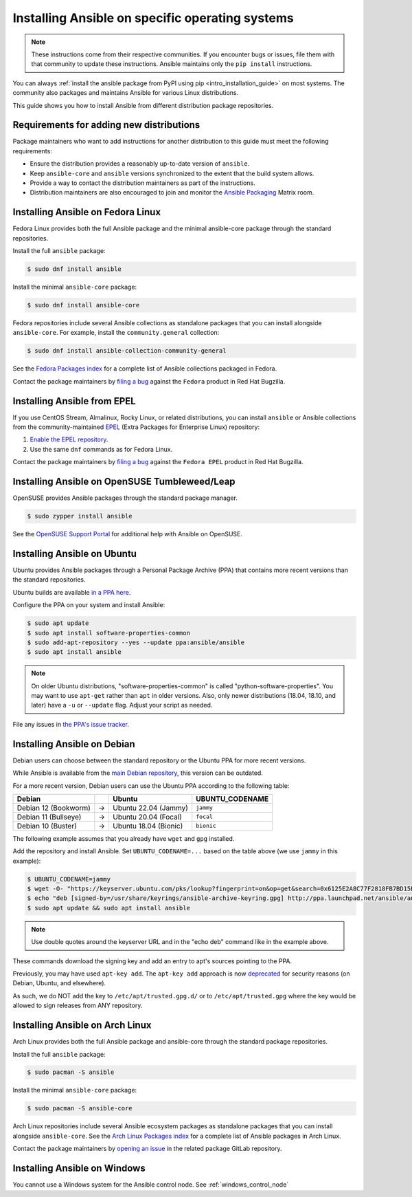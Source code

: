 .. _installing_distros:

Installing Ansible on specific operating systems
================================================

.. note:: 
   These instructions come from their respective communities. 
   If you encounter bugs or issues, file them with that community to update these instructions. 
   Ansible maintains only the ``pip install`` instructions.

You can always :ref:`install the ansible package from PyPI using pip <intro_installation_guide>` on most systems.
The community also packages and maintains Ansible for various Linux distributions.

This guide shows you how to install Ansible from different distribution package repositories.

Requirements for adding new distributions
-----------------------------------------

Package maintainers who want to add instructions for another distribution to this guide must meet the following requirements:

* Ensure the distribution provides a reasonably up-to-date version of ``ansible``.
* Keep ``ansible-core`` and ``ansible`` versions synchronized to the extent that the build system allows.
* Provide a way to contact the distribution maintainers as part of the instructions.
* Distribution maintainers are also encouraged to join and monitor the `Ansible Packaging <https://matrix.to/#/#packaging:ansible.com>`_ Matrix room.

.. contents::
  :local:

Installing Ansible on Fedora Linux
----------------------------------

Fedora Linux provides both the full Ansible package and the minimal ansible-core package through the standard repositories.

Install the full ``ansible`` package:

.. code-block:: bash

    $ sudo dnf install ansible

Install the minimal ``ansible-core`` package:

.. code-block:: bash

    $ sudo dnf install ansible-core

Fedora repositories include several Ansible collections as standalone packages that you can install alongside ``ansible-core``.
For example, install the ``community.general`` collection:

.. code-block:: bash

   $ sudo dnf install ansible-collection-community-general

See the `Fedora Packages index <https://packages.fedoraproject.org/search?query=ansible-collection>`_
for a complete list of Ansible collections packaged in Fedora.

Contact the package maintainers by `filing a bug <https://bugzilla.redhat.com/enter_bug.cgi>`_ against the ``Fedora`` product in Red Hat Bugzilla.

Installing Ansible from EPEL
----------------------------


If you use CentOS Stream, Almalinux, Rocky Linux, or related distributions, you can install ``ansible`` or Ansible collections from the community-maintained `EPEL <https://docs.fedoraproject.org/en-US/epel/>`_ (Extra Packages for Enterprise Linux) repository:

1. `Enable the EPEL repository <https://docs.fedoraproject.org/en-US/epel/#_quickstart>`_.
2. Use the same ``dnf`` commands as for Fedora Linux.

Contact the package maintainers by `filing a bug <https://bugzilla.redhat.com/enter_bug.cgi>`_ against the ``Fedora EPEL`` product in Red Hat Bugzilla.

Installing Ansible on OpenSUSE Tumbleweed/Leap
----------------------------------------------

OpenSUSE provides Ansible packages through the standard package manager.

.. code-block:: bash

    $ sudo zypper install ansible

See the `OpenSUSE Support Portal <https://en.opensuse.org/Portal:Support>`_ for additional help with Ansible on OpenSUSE.

.. _from_apt:

Installing Ansible on Ubuntu
----------------------------

Ubuntu provides Ansible packages through a Personal Package Archive (PPA) that contains more recent versions than the standard repositories.

Ubuntu builds are available `in a PPA here <https://launchpad.net/~ansible/+archive/ubuntu/ansible>`_.

Configure the PPA on your system and install Ansible:

.. code-block:: bash

    $ sudo apt update
    $ sudo apt install software-properties-common
    $ sudo add-apt-repository --yes --update ppa:ansible/ansible
    $ sudo apt install ansible

.. note:: 
   On older Ubuntu distributions, "software-properties-common" is called "python-software-properties". 
   You may want to use ``apt-get`` rather than ``apt`` in older versions. 
   Also, only newer distributions (18.04, 18.10, and later) have a ``-u`` or ``--update`` flag. 
   Adjust your script as needed.

File any issues in `the PPA's issue tracker <https://github.com/ansible-community/ppa/issues>`_.

Installing Ansible on Debian
----------------------------

Debian users can choose between the standard repository or the Ubuntu PPA for more recent versions.

While Ansible is available from the `main Debian repository <https://packages.debian.org/stable/ansible>`_, this version can be outdated.

For a more recent version, Debian users can use the Ubuntu PPA according to the following table:

.. list-table::
  :header-rows: 1

  * - Debian
    -
    - Ubuntu
    - UBUNTU_CODENAME
  * - Debian 12 (Bookworm)
    - ->
    - Ubuntu 22.04 (Jammy)
    - ``jammy``
  * - Debian 11 (Bullseye)
    - ->
    - Ubuntu 20.04 (Focal)
    - ``focal``
  * - Debian 10 (Buster)
    - ->
    - Ubuntu 18.04 (Bionic)
    - ``bionic``

The following example assumes that you already have ``wget`` and ``gpg`` installed.

Add the repository and install Ansible.
Set ``UBUNTU_CODENAME=...`` based on the table above (we use ``jammy`` in this example):

.. code-block:: bash

    $ UBUNTU_CODENAME=jammy
    $ wget -O- "https://keyserver.ubuntu.com/pks/lookup?fingerprint=on&op=get&search=0x6125E2A8C77F2818FB7BD15B93C4A3FD7BB9C367" | sudo gpg --dearmour -o /usr/share/keyrings/ansible-archive-keyring.gpg
    $ echo "deb [signed-by=/usr/share/keyrings/ansible-archive-keyring.gpg] http://ppa.launchpad.net/ansible/ansible/ubuntu $UBUNTU_CODENAME main" | sudo tee /etc/apt/sources.list.d/ansible.list
    $ sudo apt update && sudo apt install ansible

.. note::
   Use double quotes around the keyserver URL and in the "echo deb" command like in the example above.

These commands download the signing key and add an entry to apt's sources pointing to the PPA.

Previously, you may have used ``apt-key add``.
The ``apt-key add`` approach is now `deprecated <https://askubuntu.com/a/1307181>`_ for security reasons (on Debian, Ubuntu, and elsewhere).

As such, we do NOT add the key to ``/etc/apt/trusted.gpg.d/`` or to ``/etc/apt/trusted.gpg`` where the key would be allowed to sign releases from ANY repository.

Installing Ansible on Arch Linux
--------------------------------

Arch Linux provides both the full Ansible package and ansible-core through the standard package repositories.

Install the full ``ansible`` package:

.. code-block:: bash

    $ sudo pacman -S ansible

Install the minimal ``ansible-core`` package:

.. code-block:: bash

    $ sudo pacman -S ansible-core

Arch Linux repositories include several Ansible ecosystem packages as standalone packages that you can install alongside ``ansible-core``.
See the `Arch Linux Packages index <https://archlinux.org/packages/?sort=&q=ansible>`_ for a complete list of Ansible packages in Arch Linux.

Contact the package maintainers by `opening an issue <https://gitlab.archlinux.org/archlinux/packaging/packages>`_ in the related package GitLab repository.

.. _from_windows:

Installing Ansible on Windows
-----------------------------

You cannot use a Windows system for the Ansible control node. See :ref:`windows_control_node`

.. seealso::

    `Installing Ansible on Arch Linux <https://wiki.archlinux.org/title/Ansible#Installation>`_
       Distro-specific installation on Arch Linux
    `Installing Ansible on Clear Linux <https://clearlinux.org/software/bundle/ansible>`_
       Distro-specific installation on Clear Linux
